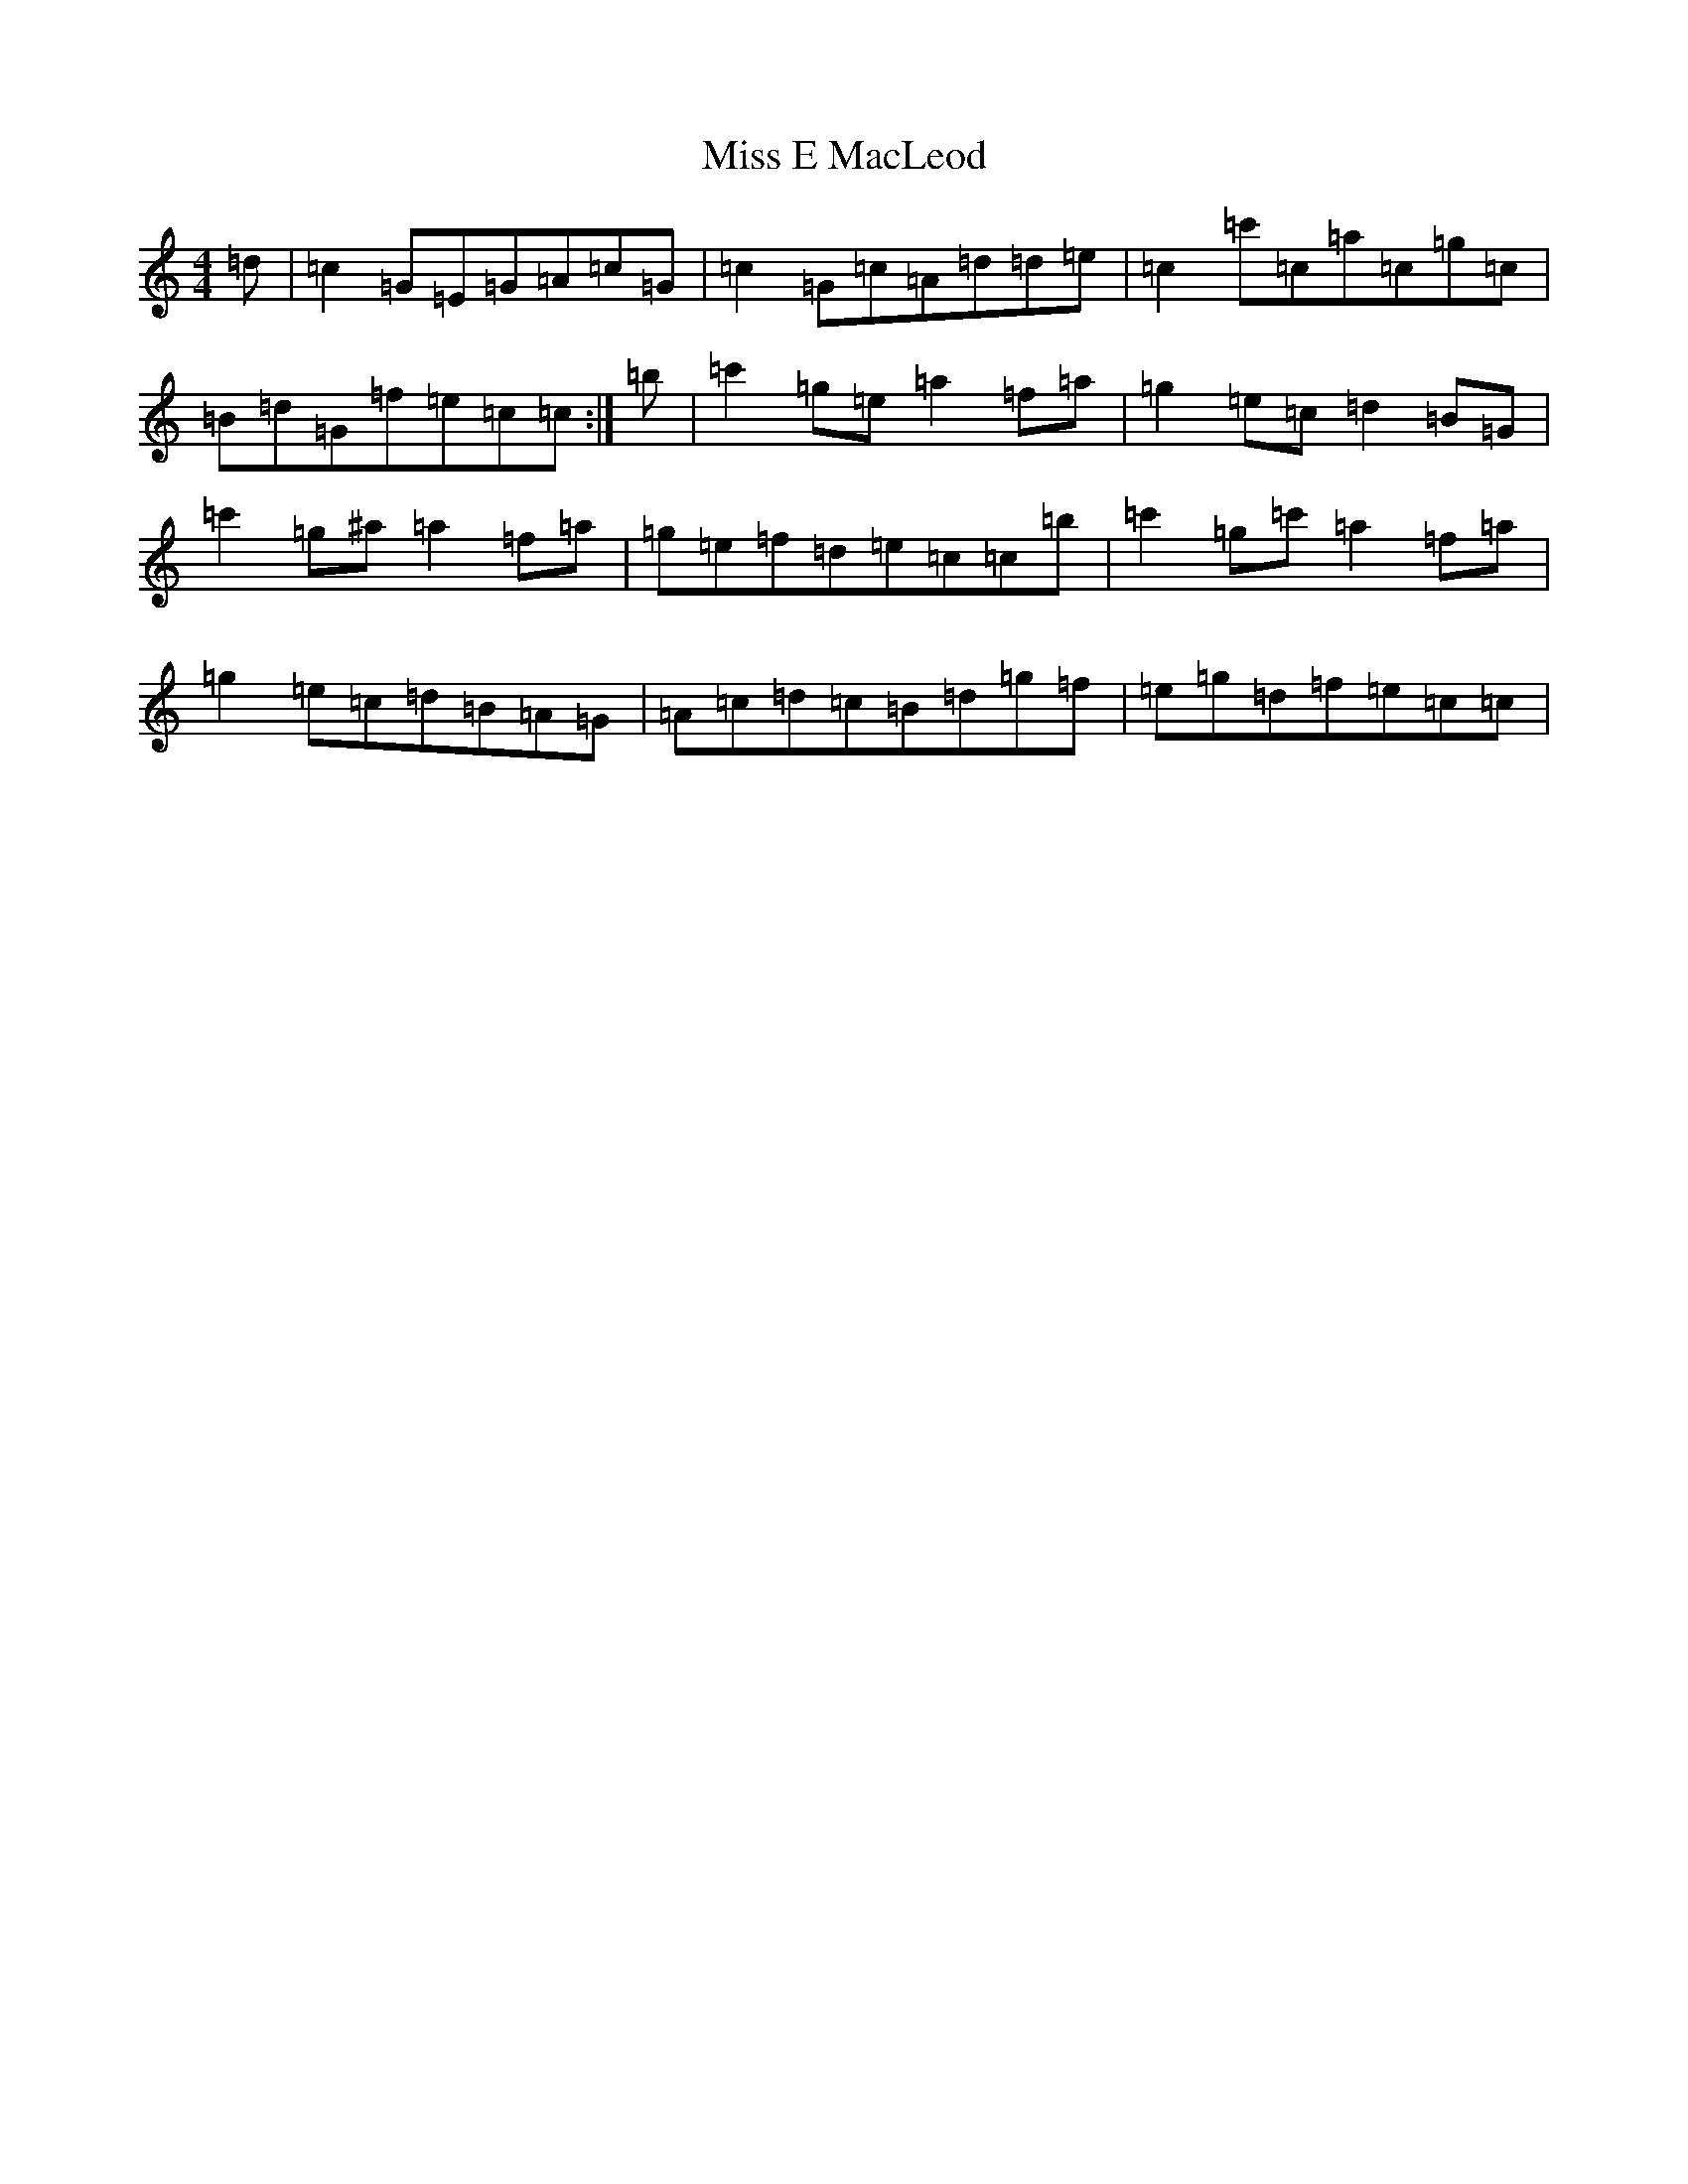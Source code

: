 X: 14292
T: Miss E MacLeod
S: https://thesession.org/tunes/6976#setting6976
Z: A Major
R: reel
M: 4/4
L: 1/8
K: C Major
=d|=c2=G=E=G=A=c=G|=c2=G=c=A=d=d=e|=c2=c'=c=a=c=g=c|=B=d=G=f=e=c=c:|=b|=c'2=g=e=a2=f=a|=g2=e=c=d2=B=G|=c'2=g^a=a2=f=a|=g=e=f=d=e=c=c=b|=c'2=g=c'=a2=f=a|=g2=e=c=d=B=A=G|=A=c=d=c=B=d=g=f|=e=g=d=f=e=c=c|